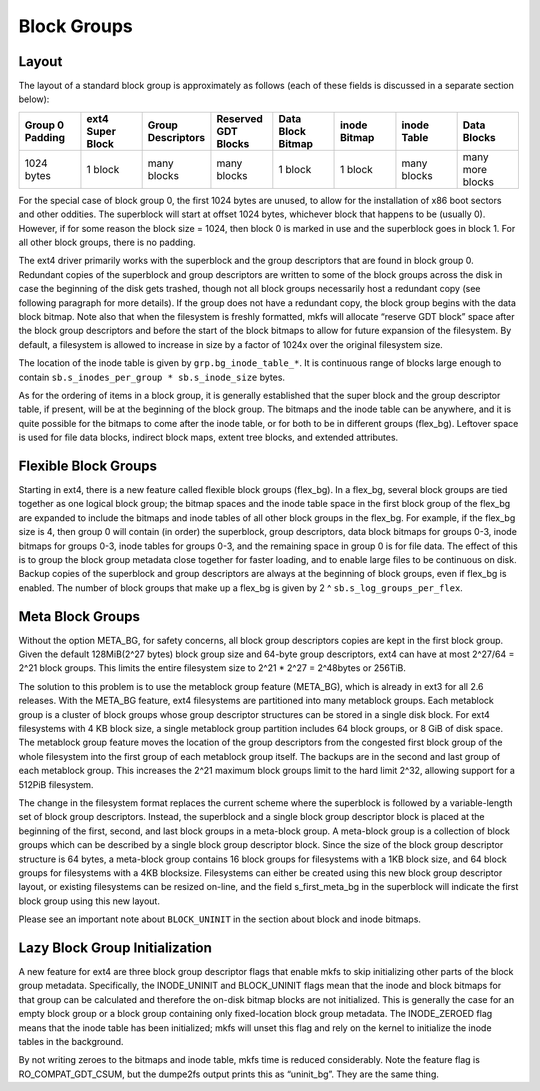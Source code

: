 .. SPDX-License-Identifier: GPL-2.0

Block Groups
------------

Layout
~~~~~~

The layout of a standard block group is approximately as follows (each
of these fields is discussed in a separate section below):

.. list-table::
   :widths: 1 1 1 1 1 1 1 1
   :header-rows: 1

   * - Group 0 Padding
     - ext4 Super Block
     - Group Descriptors
     - Reserved GDT Blocks
     - Data Block Bitmap
     - inode Bitmap
     - inode Table
     - Data Blocks
   * - 1024 bytes
     - 1 block
     - many blocks
     - many blocks
     - 1 block
     - 1 block
     - many blocks
     - many more blocks

For the special case of block group 0, the first 1024 bytes are unused,
to allow for the installation of x86 boot sectors and other oddities.
The superblock will start at offset 1024 bytes, whichever block that
happens to be (usually 0). However, if for some reason the block size =
1024, then block 0 is marked in use and the superblock goes in block 1.
For all other block groups, there is no padding.

The ext4 driver primarily works with the superblock and the group
descriptors that are found in block group 0. Redundant copies of the
superblock and group descriptors are written to some of the block groups
across the disk in case the beginning of the disk gets trashed, though
not all block groups necessarily host a redundant copy (see following
paragraph for more details). If the group does not have a redundant
copy, the block group begins with the data block bitmap. Note also that
when the filesystem is freshly formatted, mkfs will allocate “reserve
GDT block” space after the block group descriptors and before the start
of the block bitmaps to allow for future expansion of the filesystem. By
default, a filesystem is allowed to increase in size by a factor of
1024x over the original filesystem size.

The location of the inode table is given by ``grp.bg_inode_table_*``. It
is continuous range of blocks large enough to contain
``sb.s_inodes_per_group * sb.s_inode_size`` bytes.

As for the ordering of items in a block group, it is generally
established that the super block and the group descriptor table, if
present, will be at the beginning of the block group. The bitmaps and
the inode table can be anywhere, and it is quite possible for the
bitmaps to come after the inode table, or for both to be in different
groups (flex_bg). Leftover space is used for file data blocks, indirect
block maps, extent tree blocks, and extended attributes.

Flexible Block Groups
~~~~~~~~~~~~~~~~~~~~~

Starting in ext4, there is a new feature called flexible block groups
(flex_bg). In a flex_bg, several block groups are tied together as one
logical block group; the bitmap spaces and the inode table space in the
first block group of the flex_bg are expanded to include the bitmaps
and inode tables of all other block groups in the flex_bg. For example,
if the flex_bg size is 4, then group 0 will contain (in order) the
superblock, group descriptors, data block bitmaps for groups 0-3, inode
bitmaps for groups 0-3, inode tables for groups 0-3, and the remaining
space in group 0 is for file data. The effect of this is to group the
block group metadata close together for faster loading, and to enable
large files to be continuous on disk. Backup copies of the superblock
and group descriptors are always at the beginning of block groups, even
if flex_bg is enabled. The number of block groups that make up a
flex_bg is given by 2 ^ ``sb.s_log_groups_per_flex``.

Meta Block Groups
~~~~~~~~~~~~~~~~~

Without the option META_BG, for safety concerns, all block group
descriptors copies are kept in the first block group. Given the default
128MiB(2^27 bytes) block group size and 64-byte group descriptors, ext4
can have at most 2^27/64 = 2^21 block groups. This limits the entire
filesystem size to 2^21 * 2^27 = 2^48bytes or 256TiB.

The solution to this problem is to use the metablock group feature
(META_BG), which is already in ext3 for all 2.6 releases. With the
META_BG feature, ext4 filesystems are partitioned into many metablock
groups. Each metablock group is a cluster of block groups whose group
descriptor structures can be stored in a single disk block. For ext4
filesystems with 4 KB block size, a single metablock group partition
includes 64 block groups, or 8 GiB of disk space. The metablock group
feature moves the location of the group descriptors from the congested
first block group of the whole filesystem into the first group of each
metablock group itself. The backups are in the second and last group of
each metablock group. This increases the 2^21 maximum block groups limit
to the hard limit 2^32, allowing support for a 512PiB filesystem.

The change in the filesystem format replaces the current scheme where
the superblock is followed by a variable-length set of block group
descriptors. Instead, the superblock and a single block group descriptor
block is placed at the beginning of the first, second, and last block
groups in a meta-block group. A meta-block group is a collection of
block groups which can be described by a single block group descriptor
block. Since the size of the block group descriptor structure is 64
bytes, a meta-block group contains 16 block groups for filesystems with
a 1KB block size, and 64 block groups for filesystems with a 4KB
blocksize. Filesystems can either be created using this new block group
descriptor layout, or existing filesystems can be resized on-line, and
the field s_first_meta_bg in the superblock will indicate the first
block group using this new layout.

Please see an important note about ``BLOCK_UNINIT`` in the section about
block and inode bitmaps.

Lazy Block Group Initialization
~~~~~~~~~~~~~~~~~~~~~~~~~~~~~~~

A new feature for ext4 are three block group descriptor flags that
enable mkfs to skip initializing other parts of the block group
metadata. Specifically, the INODE_UNINIT and BLOCK_UNINIT flags mean
that the inode and block bitmaps for that group can be calculated and
therefore the on-disk bitmap blocks are not initialized. This is
generally the case for an empty block group or a block group containing
only fixed-location block group metadata. The INODE_ZEROED flag means
that the inode table has been initialized; mkfs will unset this flag and
rely on the kernel to initialize the inode tables in the background.

By not writing zeroes to the bitmaps and inode table, mkfs time is
reduced considerably. Note the feature flag is RO_COMPAT_GDT_CSUM,
but the dumpe2fs output prints this as “uninit_bg”. They are the same
thing.
